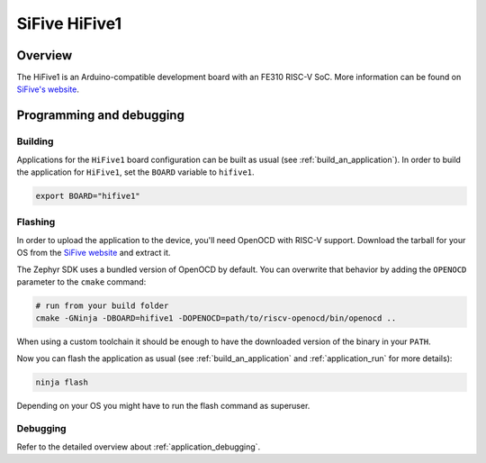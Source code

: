 .. _hifive1:

SiFive HiFive1
##############

Overview
********

The HiFive1 is an Arduino-compatible development board with
an FE310 RISC-V SoC.
More information can be found on
`SiFive's website <https://www.sifive.com/products/hifive1>`_.

Programming and debugging
*************************

Building
========

Applications for the ``HiFive1`` board configuration can be built as usual
(see :ref:`build_an_application`).
In order to build the application for ``HiFive1``, set the ``BOARD`` variable
to ``hifive1``.

.. code-block:: bash

   export BOARD="hifive1"

Flashing
========

In order to upload the application to the device, you'll need OpenOCD with
RISC-V support. Download the tarball for your OS from the `SiFive website
<https://www.sifive.com/boards>`_ and extract it.

The Zephyr SDK uses a bundled version of OpenOCD by default. You can
overwrite that behavior by adding the ``OPENOCD`` parameter to the
``cmake`` command:

.. code-block:: bash

   # run from your build folder
   cmake -GNinja -DBOARD=hifive1 -DOPENOCD=path/to/riscv-openocd/bin/openocd ..


When using a custom toolchain it should be enough to have the downloaded
version of the binary in your ``PATH``.

Now you can flash the application as usual (see :ref:`build_an_application` and
:ref:`application_run` for more details):

.. code-block:: console

   ninja flash

Depending on your OS you might have to run the flash command as superuser.

Debugging
=========

Refer to the detailed overview about :ref:`application_debugging`.

